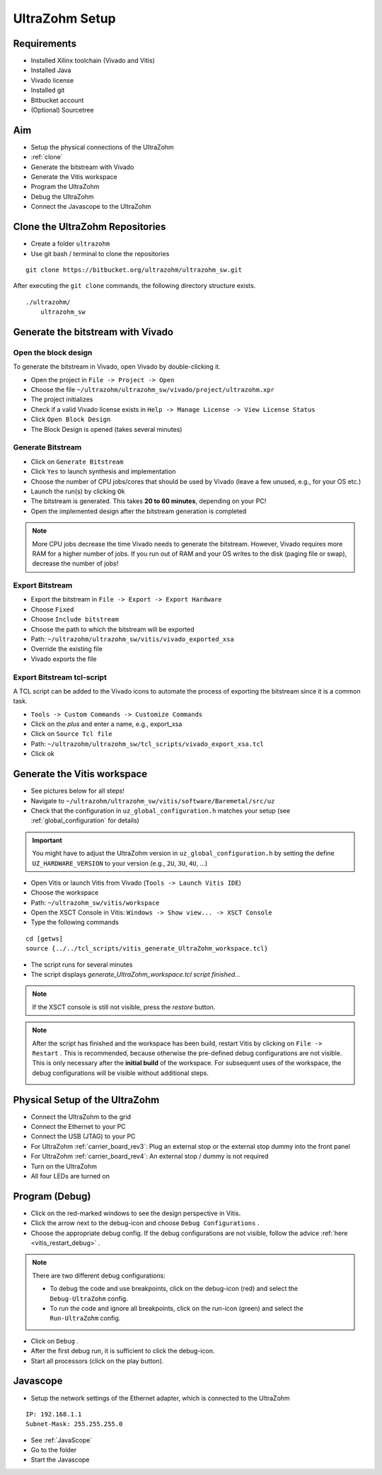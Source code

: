 .. _UltraZohmSetup:

===============
UltraZohm Setup
===============


Requirements
************

- Installed Xilinx toolchain (Vivado and Vitis)
- Installed Java 
- Vivado license
- Installed git
- Bitbucket account
- (Optional) Sourcetree

Aim
***

- Setup the physical connections of the UltraZohm
- :ref:`clone`
- Generate the bitstream with Vivado
- Generate the Vitis workspace
- Program the UltraZohm
- Debug the UltraZohm
- Connect the Javascope to the UltraZohm

.. _clone:

Clone the UltraZohm Repositories
********************************

- Create a folder ``ultrazohm``
- Use git bash / terminal to clone the repositories

::

   git clone https://bitbucket.org/ultrazohm/ultrazohm_sw.git


After executing the ``git clone`` commands, the following directory structure exists.

::

  ./ultrazohm/
      ultrazohm_sw


.. image:: ./img_setup/1_folder_setup_gitclone.png


.. _gen_bitstream:

Generate the bitstream with Vivado
**********************************

Open the block design
---------------------

To generate the bitstream in Vivado, open Vivado by double-clicking it.

- Open the project in ``File -> Project -> Open``
- Choose the file ``~/ultrazohm/ultrazohm_sw/vivado/project/ultrazohm.xpr``
- The project initializes
- Check if a valid Vivado license exists in ``Help -> Manage License -> View License Status``
- Click ``Open Block Design``
- The Block Design is opened (takes several minutes)

.. image:: ./img_open_block_design/1_open_project.png

.. image:: ./img_open_block_design/2_open_xpr.png

.. image:: ./img_open_block_design/3_init_project.png

.. image:: ./img_open_block_design/4_project_opened.png

.. image:: ./img_open_block_design/5_check_license.png

.. image:: ./img_open_block_design/6_license_manager.png

.. image:: ./img_open_block_design/7_open_block_design.png

.. image:: ./img_open_block_design/8_opened_block_design.png


Generate Bitstream
------------------

- Click on ``Generate Bitstream``
- Click ``Yes`` to launch synthesis and implementation
- Choose the number of CPU jobs/cores that should be used by Vivado (leave a few unused, e.g., for your OS etc.)
- Launch the run(s) by clicking ``Ok``
- The bitstream is generated. This takes **20 to 60 minutes**, depending on your PC!
- Open the implemented design after the bitstream generation is completed

.. note::

  More CPU jobs decrease the time Vivado needs to generate the bitstream. However, Vivado requires more RAM for a higher number of jobs. If you run out of RAM and your OS writes to the disk (paging file or swap), decrease the number of jobs!


.. image:: ./img_gen_bitstream/1_gen_bitstream.png

.. image:: ./img_gen_bitstream/2_impl_results.png

.. image:: ./img_gen_bitstream/3_launch_run.png

.. image:: ./img_gen_bitstream/4_starts.png

.. image:: ./img_gen_bitstream/5_generated.png

.. image:: ./img_gen_bitstream/6_open_design.png


Export Bitstream
----------------

- Export the bitstream in ``File -> Export -> Export Hardware``
- Choose ``Fixed``
- Choose ``Include bitstream``
- Choose the path to which the bitstream will be exported
- Path: ``~/ultrazohm/ultrazohm_sw/vitis/vivado_exported_xsa``
- Override the existing file
- Vivado exports the file


.. image:: ./img_exp_bit/1_export.png

.. image:: ./img_exp_bit/2_export_fixed.png

.. image:: ./img_exp_bit/3_inc_bitstream.png

.. image:: ./img_exp_bit/4_choose_path.png

.. image:: ./img_exp_bit/5_path.png

.. image:: ./img_exp_bit/6_next.png

.. image:: ./img_exp_bit/7_override.png

.. image:: ./img_exp_bit/8_finish.png

.. image:: ./img_exp_bit/9_load.png


Export Bitstream tcl-script
---------------------------

A TCL script can be added to the Vivado icons to automate the process of exporting the bitstream since it is a common task.

- ``Tools -> Custom Commands -> Customize Commands``
- Click on the `plus` and enter a name, e.g., export_xsa
- Click on ``Source Tcl file``
- Path: ``~/ultrazohm/ultrazohm_sw/tcl_scripts/vivado_export_xsa.tcl``
- Click ok

.. image:: https://images2.imgbox.com/20/97/ltbV6vKQ_o.gif


.. _genvitis:

Generate the Vitis workspace
****************************

- See pictures below for all steps!
- Navigate to ``~/ultrazohm/ultrazohm_sw/vitis/software/Baremetal/src/uz``
- Check that the configuration in ``uz_global_configuration.h`` matches your setup (see :ref:`global_configuration` for details)

.. important:: You might have to adjust the UltraZohm version in ``uz_global_configuration.h`` by setting the define ``UZ_HARDWARE_VERSION`` to your version (e.g., ``2U``, ``3U``, ``4U``, ...)

- Open Vitis or launch Vitis from Vivado (``Tools -> Launch Vitis IDE``)
- Choose the workspace
- Path: ``~/ultrazohm_sw/vitis/workspace``
- Open the XSCT Console in Vitis: ``Windows -> Show view... -> XSCT Console``
- Type the following commands

::

   cd [getws]
   source {../../tcl_scripts/vitis_generate_UltraZohm_workspace.tcl}

- The script runs for several minutes
- The script displays `generate_UltraZohm_workspace.tcl script finished...`

.. image:: ./img_vitis_import/1_launch_vitis_vivado.png

.. image:: ./img_vitis_import/2_workspace.png

.. image:: ./img_vitis_import/4_xstc_console.png

.. note:: If the XSCT console is still not visible, press the *restore* button.

.. image:: ./img_vitis_import/5_build_workspace.png

.. image:: ./img_vitis_import/6_sucess.png

.. _vitis_restart_debug:

.. note:: After the script has finished and the workspace has been build, restart Vitis by clicking on ``File -> Restart`` . 
          This is recommended, because otherwise the pre-defined debug configurations are not visible.
          This is only necessary after the **initial build** of the workspace. 
          For subsequent uses of the workspace, the debug configurations will be visible without additional steps.
 
          .. image:: ./img_vitis_import/7_restart.png  



Physical Setup of the UltraZohm
*******************************

- Connect the UltraZohm to the grid
- Connect the Ethernet to your PC
- Connect the USB (JTAG) to your PC
- For UltraZohm :ref:`carrier_board_rev3`: Plug an external stop or the external stop dummy into the front panel
- For UltraZohm :ref:`carrier_board_rev4`: An external stop / dummy is not required
- Turn on the UltraZohm
- All four LEDs are turned on

.. image:: ./img_physical/physical_setup.png

Program (Debug)
***************

- Click on the red-marked windows to see the design perspective in Vitis.
- Click the arrow next to the debug-icon and choose ``Debug Configurations`` .
- Choose the appropriate debug config.
  If the debug configurations are not visible, follow the advice :ref:`here <vitis_restart_debug>` .

.. note:: There are two different debug configurations:
   
          - To debug the code and use breakpoints, click on the debug-icon (red) and select the ``Debug-UltraZohm`` config.
          - To run the code and ignore all breakpoints, click on the run-icon (green) and select the ``Run-UltraZohm`` config.
 
          .. image:: ./img_debug/4_debug_buttons.png

- Click on ``Debug`` .
- After the first debug run, it is sufficient to click the debug-icon.
- Start all processors (click on the play button).

.. image:: ./img_debug/1_vitis_show_design.png

.. image:: ./img_debug/2_debug.png

.. image:: ./img_debug/3_start_debug.png


Javascope
*********

- Setup the network settings of the Ethernet adapter, which is connected to the UltraZohm

::

   IP: 192.168.1.1
   Subnet-Mask: 255.255.255.0

- See :ref:`JavaScope`
- Go to the folder
- Start the Javascope

.. image:: https://images2.imgbox.com/99/98/KSNpOtWT_o.gif